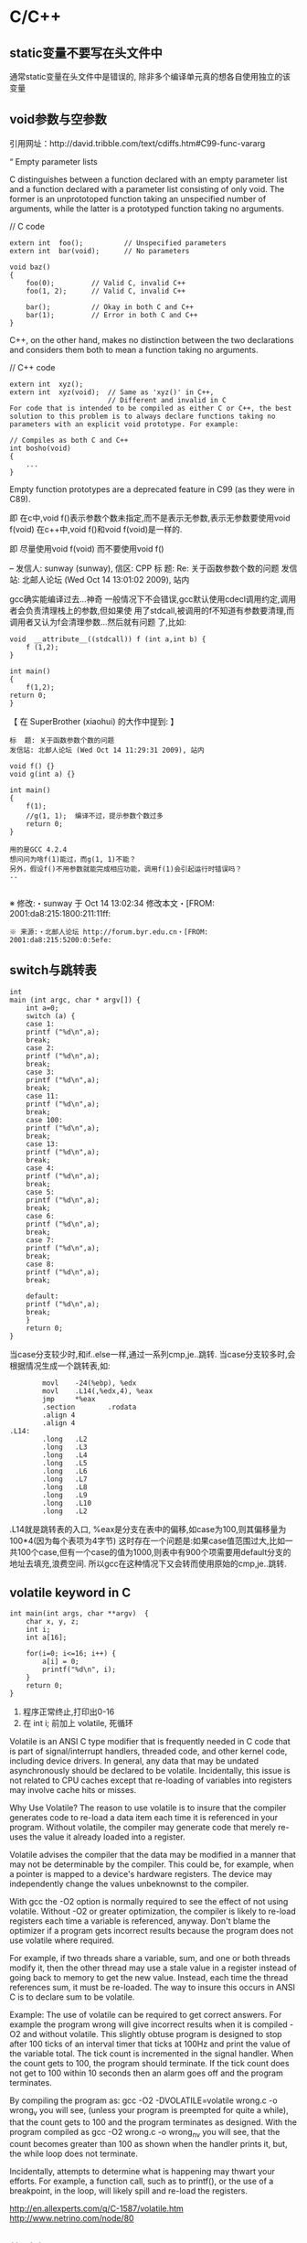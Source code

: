 * C/C++
#+CATEGORY:C++
** static变量不要写在头文件中
   通常static变量在头文件中是错误的, 除非多个编译单元真的想各自使用独立的该变量
** void参数与空参数
   引用网址：http://david.tribble.com/text/cdiffs.htm#C99-func-vararg

   “
   Empty parameter lists

   C distinguishes between a function declared with an empty parameter list and
   a function declared with a parameter list consisting of only void. The former
   is an unprototoped function taking an unspecified number of arguments, while
   the latter is a prototyped function taking no arguments.

    // C code

#+BEGIN_EXAMPLE
    extern int  foo();          // Unspecified parameters
    extern int  bar(void);      // No parameters

    void baz()
    {
        foo(0);         // Valid C, invalid C++
        foo(1, 2);      // Valid C, invalid C++

        bar();          // Okay in both C and C++
        bar(1);         // Error in both C and C++
    }
#+END_EXAMPLE
    C++, on the other hand, makes no distinction between the two declarations
    and considers them both to mean a function taking no arguments.

    // C++ code

#+BEGIN_EXAMPLE
    extern int  xyz();
    extern int  xyz(void);  // Same as 'xyz()' in C++,
                            // Different and invalid in C
    For code that is intended to be compiled as either C or C++, the best solution to this problem is to always declare functions taking no parameters with an explicit void prototype. For example:

    // Compiles as both C and C++
    int bosho(void)
    {
        ...
    }
#+END_EXAMPLE
    Empty function prototypes are a deprecated feature in C99 (as they were in C89).

    即 在c中,void f()表示参数个数未指定,而不是表示无参数,表示无参数要使用void f(void)
    在c++中,void f()和void f(void)是一样的.

    即 尽量使用void f(void) 而不要使用void f()

    --
    发信人: sunway (sunway), 信区: CPP
    标  题: Re: 关于函数参数个数的问题
    发信站: 北邮人论坛 (Wed Oct 14 13:01:02 2009), 站内

    gcc确实能编译过去...神奇
    一般情况下不会错误,gcc默认使用cdecl调用约定,调用者会负责清理栈上的参数,但如果使
    用了stdcall,被调用的f不知道有参数要清理,而调用者又认为f会清理参数...然后就有问题
    了,比如:

#+BEGIN_EXAMPLE
    void  __attribute__((stdcall)) f (int a,int b) {
        f (1,2);
    }

    int main()
    {
        f(1,2);
	return 0;
    }
#+END_EXAMPLE

    【 在 SuperBrother (xiaohui) 的大作中提到: 】
    : 标  题: 关于函数参数个数的问题
    : 发信站: 北邮人论坛 (Wed Oct 14 11:29:31 2009), 站内
    :
    : void f() {}
    : void g(int a) {}
    :
    : int main()
    : {
    :     f(1);
    :     //g(1, 1);  编译不过，提示参数个数过多
    :     return 0;
    : }
    :
    : 用的是GCC 4.2.4
    : 想问问为啥f(1)能过，而g(1, 1)不能？
    : 另外，假设f()不用参数就能完成相应功能，调用f(1)会引起运行时错误吗？
    : --
    :
    ※ 修改:・sunway 于 Oct 14 13:02:34 修改本文・[FROM: 2001:da8:215:1800:211:11ff:
    : ※ 来源:・北邮人论坛 http://forum.byr.edu.cn・[FROM: 2001:da8:215:5200:0:5efe:
** switch与跳转表
#+BEGIN_EXAMPLE
int
main (int argc, char * argv[]) {
    int a=0;
    switch (a) {
    case 1:
	printf ("%d\n",a);
	break;
    case 2:
	printf ("%d\n",a);
	break;
    case 3:
	printf ("%d\n",a);
	break;
    case 11:
	printf ("%d\n",a);
	break;
    case 100:
	printf ("%d\n",a);
	break;
    case 13:
	printf ("%d\n",a);
	break;
    case 4:
	printf ("%d\n",a);
	break;
    case 5:
	printf ("%d\n",a);
	break;
    case 6:
	printf ("%d\n",a);
	break;
    case 7:
	printf ("%d\n",a);
	break;
    case 8:
	printf ("%d\n",a);
	break;

    default:
	printf ("%d\n",a);
	break;
    }
    return 0;
}
#+END_EXAMPLE
当case分支较少时,和if..else一样,通过一系列cmp,je..跳转.
当case分支较多时,会根据情况生成一个跳转表,如:
#+BEGIN_EXAMPLE
        movl    -24(%ebp), %edx
        movl    .L14(,%edx,4), %eax
        jmp     *%eax
        .section        .rodata
        .align 4
        .align 4
.L14:
        .long   .L2
        .long   .L3
        .long   .L4
        .long   .L5
        .long   .L6
        .long   .L7
        .long   .L8
        .long   .L9
        .long   .L10
        .long   .L2
#+END_EXAMPLE
.L14就是跳转表的入口, %eax是分支在表中的偏移,如case为100,则其偏移量为100*4(因为每个表项为4字节)
这时存在一个问题是:如果case值范围过大,比如一共100个case,但有一个case的值为1000,则表中有900个项需要用default分支的地址去填充,浪费空间.
所以gcc在这种情况下又会转而使用原始的cmp,je..跳转.

** volatile keyword in C
#+BEGIN_EXAMPLE
   int main(int args, char **argv)  {
       char x, y, z;
       int i;
       int a[16];

       for(i=0; i<=16; i++) {
           a[i] = 0;
           printf("%d\n", i);
       }
       return 0;
   }
#+END_EXAMPLE

   1. 程序正常终止,打印出0-16
   2. 在 int i; 前加上 volatile, 死循环

   Volatile is an ANSI C type modifier that is frequently needed in C code that
   is part of signal/interrupt handlers, threaded code, and other kernel code,
   including device drivers. In general, any data that may be undated
   asynchronously should be declared to be volatile. Incidentally, this issue is
   not related to CPU caches except that re-loading of variables into registers
   may involve cache hits or misses.

   Why Use Volatile?  The reason to use volatile is to insure that the compiler
   generates code to re-load a data item each time it is referenced in your
   program. Without volatile, the compiler may generate code that merely re-uses
   the value it already loaded into a register.

   Volatile advises the compiler that the data may be modified in a manner that
   may not be determinable by the compiler. This could be, for example, when a
   pointer is mapped to a device's hardware registers. The device may
   independently change the values unbeknownst to the compiler.


   With gcc the -O2 option is normally required to see the effect of not using
   volatile. Without -O2 or greater optimization, the compiler is likely to
   re-load registers each time a variable is referenced, anyway. Don't blame the
   optimizer if a program gets incorrect results because the program does not
   use volatile where required.

   For example, if two threads share a variable, sum, and one or both threads
   modify it, then the other thread may use a stale value in a register instead
   of going back to memory to get the new value. Instead, each time the thread
   references sum, it must be re-loaded. The way to insure this occurs in ANSI C
   is to declare sum to be volatile.

   Example: The use of volatile can be required to get correct answers. For
   example the program wrong will give incorrect results when it is compiled -O2
   and without volatile. This slightly obtuse program is designed to stop after
   100 ticks of an interval timer that ticks at 100Hz and print the value of the
   variable total. The tick count is incremented in the signal handler. When the
   count gets to 100, the program should terminate. If the tick count does not
   get to 100 within 10 seconds then an alarm goes off and the program
   terminates.

   By compiling the program as: gcc -O2 -DVOLATILE=volatile wrong.c -o wrong_v
   you will see, (unless your program is preempted for quite a while), that the
   count gets to 100 and the program terminates as designed. With the program
   compiled as gcc -O2 wrong.c -o wrong_nv you will see, that the count becomes
   greater than 100 as shown when the handler prints it, but, the while loop
   does not terminate.

   Incidentally, attempts to determine what is happening may thwart your
   efforts. For example, a function call, such as to printf(), or the use of a
   breakpoint, in the loop, will likely spill and re-load the registers.


   http://en.allexperts.com/q/C-1587/volatile.htm
   http://www.netrino.com/node/80

** 栈对齐 stack align
#+BEGIN_EXAMPLE
  int
  main (int argc, char * argv[]) {
     int a=9;
     double b=0;
     char * c=&b;
     printf ("%d\n",*(int *)(c+8));
     return 0;
  }
#+END_EXAMPLE
  c+8后才是a的地址,而不是c+4

  gcc保证,对于8 bytes的类型如double,在栈上是8字节对齐的

  On the Pentium and subsequent x86 processors, there is a substantial
  performance penalty if double-precision variables are not stored 8-byte
  aligned; a factor of two or more is not unusual. Unfortunately, the stack (the
  place that local variables and subroutine arguments live) is not guaranteed by
  the Intel ABI to be 8-byte aligned.

  Recent versions of gcc (as well as most other compilers, we are told, such as
  Intel's, Metrowerks', and Microsoft's) are able to keep the stack 8-byte
  aligned; gcc does this by default (see -mpreferred-stack-boundary in the gcc
  documentation). If you are not certain whether your compiler maintains stack
  alignment by default, it is a good idea to make sure.

  Unfortunately, gcc only preserves the stack alignment―as a result, if the
  stack starts off misaligned, it will always be misaligned, with a disastrous
  effect on performance (in double precision).

  http://www.fftw.org/doc/Stack-alignment-on-x86.html

** gcc -E
** 结构体的 struct A a={.a=1,.b=2};形式的初始化
   gcc扩展:

#+BEGIN_EXAMPLE
   struct A {
     int a;
     int b;
   };

   int
   main(int argc, char *argv[]) {
     struct A a={.b=1,.a=2}; //或者 struct A a={2,1};
     printf ("%d %d\n",a.a,a.b);
     return 0;
   }
#+END_EXAMPLE

** do {} while (0)
   http://c2.com/cgi/wiki?TrivialDoWhileLoop
** char * str[MAXSIZE]
   当打算将strlen是n的字符串存入str时，要分配n+1个char的空间，因为结尾的'\0'不包括在strlen里
** scanf
*** %n
#+BEGIN_EXAMPLE
    int a,b;
    scanf("%d%n",&a,&b)
    #>./a.out
    1234
    a=1234 b=4
#+END_EXAMPLE
*** %[]

*** %*
#+BEGIN_EXAMPLE
    int a,b;
    scanf("%*d%n",&a);
    #>./a.out
    1234
    a=4
#+END_EXAMPLE
*** 空白字符的处理
    空白字符包括 空格,tab,\n
#+BEGIN_EXAMPLE
    int a,b;
    scanf("%d",&a);
    scanf("%d",&b);
    #>./a.out
    1234 123
    a=1234,b=123
#+END_EXAMPLE
    实际上,第一个scanf执行后,输入流里还有一个\n,但是,下一句scanf用%d做参数时,会忽略输入流开头的空白字符.
    大多数%..会忽略开头的空白字符,但以下几个除外:
    %c,%[]
    所以:
#+BEGIN_EXAMPLE
    int a,b;
    scanf("%d",&a);
    scanf("%c",&b);
    #>./a.out
    1234
    a=1234,b=134513674
#+END_EXAMPLE
    b没有要求输入值,而是直接用的流中剩余的\n,对于%c,%[]这种情况,需要手工用%s忽略开头的空白字符,如:
#+BEGIN_EXAMPLE
    int a,b;
    scanf("%d",&a);
    scanf("%*[ \t\n]%c",&b);
#+END_EXAMPLE

*** 回车的作用
    回车用来表示将输入提交到输入流中,但回车本身也会被正常放在输入流中,所以
    scanf("%d\n",&a) 也是可以被匹配的
*** scanf类型不匹配时死循环?
#+BEGIN_EXAMPLE
    int a;
    label:
    scanf("%d",&a);
    goto label;
#+END_EXAMPLE
    若输入不为整数,如'a',则后面的scanf会被跳过,死循环
    原因:
    scanf类型不匹配时,scanf失败,不匹配的数据仍然留在输入流中,必须用%*..丢弃这些错误的数据.
#+BEGIN_EXAMPLE
    int a;
    label:
    scanf("%d",&a);
    scanf("%*s");
    goto label;
#+END_EXAMPLE

** scanf中的%s与%[]
scanf ("%s,%d",a,&b);
然后输入 abc,2,打印a的值是 abc,2 ,不是abc,就是说%s会贪婪的吞掉它后面所有的输入,
除非你输入空格让它停止

s

Matches  a sequence of non-white-space characters; the next pointer must be
a pointer to character array that is long enough to hold the input sequence
and  the  terminating  null character ('\0'), which is added automatically.
The input string stops at white  space  or  at  the  maximum  field  width,
~~~~~~~~~~~~~~~~~~~~~~~~~~~~~~~~~~~~~~~[ \t\n]+
whichever occurs first.


如果你确实喜欢用abc,2这种形式输入,可以试试这个:
scanf("%[^,]%d",a,&b);
比较爽

我觉得%s可能就是%[^ \t\n]吧

** c中的声明与定义
   在1.c和2.c两个文件中,

以下情形时编译正确:
#+BEGIN_EXAMPLE
   |----------------+----------------|
   | 1.c            | 2.c            |
   |----------------+----------------|
   | int a          | int a          |
   | int a          | char a         |
   | int a          | extern int a   |
   | int a          | extern char a  |
   | int a=2        | char a         |
   | int a=2        | int a          |
   | static int a=2 | static int a=1 |
   |----------------+----------------|
#+END_EXAMPLE

以下情形时出错:
#+BEGIN_EXAMPLE
   |---------+----------|
   | 1.c     | 2.c      |
   |---------+----------|
   | int a=2 | int a=3  |
   | int a=2 | char a=3 |
   | int a=2 | int a=2  |
   |---------+----------|
#+END_EXAMPLE
结论:
   没有赋值的定义如 int a 和 声明 extern int a 一样,可以声明多次,类型也可以不同(虽然这是个错误)
   赋值的定义只能定义一次
   static的定义和声明不干扰
即:没赋值的可以随便写,赋值的只能写一次.extern关键字没有用.
** DONE compile time assert						:ATTACH:
   CLOSED: [2008-11-03 一 16:13]
   - State "DONE"       [2008-11-03 一 16:13]
   :PROPERTIES:
   :Attachments: compile-time-assertions_1.pdf
   :ID:       7xl4i9z0ife0@sunway-lab.bupt.edu.cn
   :END:
   #define ASSERT_STATIC(e) char UXXX[(e)-1]

** DONE C Preprocessor -- the whole story
   CLOSED: [2008-11-03 一 16:15]
   - State "DONE"       [2008-11-03 一 16:15]
   http://developer.apple.com/documentation/DeveloperTools/gcc-4.0.1/cpp/
   http://en.wikipedia.org/wiki/C_preprocessor
   http://blog.chinaunix.net/u1/41845/showart_446562.html

** c++容器当pop元素时元素如果被自动析构
   Test t;
   vector<Test> v;
   v.push_back(t);
   v.pop_back();
   v pop_back时,容器中相应的元素(t的拷贝)被自动析构.
   但
   Test * t=new Test;
   v.push_back(t);
   v.pop_back()时,t指向的元素却并不会被析构.
   同样,若vector中元素为其它内置类型也,也不可能被自动析构

   vector的源码中,
   pop_back() {
   __M_content;
   destroy(..);
   }
   而destroy(p)只是简单的调用 p->~T()

   为了容器的一致,C++规定,内置类型的析构也能编译通过,但这些析构实际上什么也不做,
   即当T为int时,p->~int()也能编译通过,指针也属于内置类型,所以容器中为指针时,也能
   编译通过,但析构时实际上什么也不做.

   从上面vector的代码中也可以看到,vector pop_back时并不释放内存,而list与此不同:
   list的pop_back大致为:
   destroy();
   deallocate();
   ..
   其中deallocate负责释放内存

   上面提到的destroy,deallocate,还有allocate,construct都是容器的allocator的功能,
   可以自己重写一个allocator,实现不同的allocate,deallocate,construct,destroy行为,然后把
   新的allocator做为容器的模板参数

** c++引入引用的最根本原因
   c++引入引用,是因为容器的存在.

   对比C语言中经典的容器:数组. 数组可以保存各种类型,包括内置类型,自定义struct等,
   如array[0]=structA,则后面array[0].value1=1时,即是修改structA,数组的[]是C内置运
   算符,不存在array[0]取得的是structA的拷贝的问题

   但在c++中,容器类的[],at,get...都是函数,如vector<struct> v; v[0]=structA;
   v[0].value=1;若operator[]直接返回struct类型,而不是引用或指针,则v[0].value=1修
   改的实际上是structA的拷贝.所以C++的容器类的getter,为了与c语义上的一致,都是返回
   引用.如果没有引用,C++容器只能设计成必须存储指针类型

   另外,用c写的glib中容器,如garray,getter都是使用宏来完成的,宏可以认为是
   return-by-name, 和引用的效果类似.如 #define g_array_index(a,t,i) (((t*) (void
   *) (a)->data) [(i)]), a是array,t是容器中成员类型,i是偏移量

   综上:容器类的getter方法都是函数调用,为了避免return-by-value,使用了 return-by-name

** operator->()								:ATTACH:
   :PROPERTIES:
   :Attachments: 1.cpp
   :ID:       shn19b504ie0@sunway-lab.bupt.edu.cn
   :END:
   operator->()用来使某个类像指针,如iteraotr

** [23.11] How can I set up my class so it won't be inherited from?	:ATTACH:
   :PROPERTIES:
   :Attachments: virtual.cpp
   :ID:       4to2d6y03ge0@sunway-lab.bupt.edu.cn
   :END:
   This is known as making the class "final" or "a leaf." There are three ways
   to do it: an easy technical approach, an even easier non-technical approach,
   and a slightly trickier technical approach.

   The (easy) technical approach is to make the class's constructors private and
   to use the Named Constructor Idiom to create the objects. No one can create
   objects of a derived class since the base class's constructor will be
   inaccessible. The "named constructors" themselves could return by pointer if
   you want your objects allocated by new or they could return by value if you
   want the objects created on the stack.

   The (even easier) non-technical approach is to put a big fat ugly comment
   next to the class definition. The comment could say, for example, // We'll
   fire you if you inherit from this class or even just /*final*/ class Whatever
   {...};. Some programmers balk at this because it is enforced by people rather
   than by technology, but don't knock it on face value: it is quite effective
   in practice.

   A slightly trickier technical approach is to exploit virtual
   inheritance. Since the most derived class's ctor needs to directly call the
   virtual base class's ctor, the following guarantees that no concrete class
   can inherit from class Fred:

#+BEGIN_EXAMPLE
   class Fred;

   class FredBase {
   protected:
     FredBase() { }
   };

   class Fred : private virtual FredBase {
   public:
   ...
   };
#+END_EXAMPLE

   Class Fred can access FredBase's ctor, since Fred is deprived from FredBase,
   but no class derived from Fred can access FredBase's ctor (note 1),and therefore no
   one can create a concrete class derived from Fred.

   note 1:
   'no class derived from Fred can access FredBase's ctor' need 3 constrains be considered:
   1. FredBase() must be
      case1: protected and Fred derives from Fred or
      case2: FredBase() is private , Fred derived from FredBase and is a friend of Fred
   2. Fred must private inherits from FredBase on case 1 or protected inherits from FredBase on case 2
   3. virtual inherits is a must for Fred, because:

      When a base class is inherited virtualy, it is up to the *most derived*
      class to initialize it.

      in our case, if class F deprived from Fred, it's F's duty to initialize Fred, which is impossible since
      Fred's ctor is not accessable.

      about virtual inheritance, check attached virtual.cpp

#+BEGIN_EXAMPLE
      ~@sunway-lab> ./a.out
      ctor for FredBase called
      ctor for Fred called
      ctor for Fred2 called
#+END_EXAMPLE

** never throw exceptions in dtor
[17.3] How can I handle a destructor that fails?

Write a message to a log-file. Or call Aunt Tilda. But do not throw an exception!
Here's why (buckle your seat-belts):

The C++ rule is that you must never throw an exception from a destructor that is
being called during the "stack unwinding" process of another exception. For
example, if someone says throw Foo(), the stack will be unwound so all the stack
frames between the throw Foo() and the } catch (Foo e) { will get popped. This
is called stack unwinding.

During stack unwinding, all the local objects in all those stack frames are
destructed. If one of those destructors throws an exception (say it throws a Bar
object), the C++ runtime system is in a no-win situation: should it ignore the
Bar and end up in the } catch (Foo e) { where it was originally headed? Should
it ignore the Foo and look for a } catch (Bar e) { handler? There is no good
answer ― either choice loses information.

So the C++ language guarantees that it will call terminate() at this point, and
terminate() kills the process. Bang you're dead.

The easy way to prevent this is never throw an exception from a destructor. But
if you really want to be clever, you can say never throw an exception from a
destructor while processing another exception. But in this second case, you're
in a difficult situation: the destructor itself needs code to handle both
throwing an exception and doing "something else", and the caller has no
guarantees as to what might happen when the destructor detects an error (it
might throw an exception, it might do "something else"). So the whole solution
is harder to write. So the easy thing to do is always do "something else". That
is, never throw an exception from a destructor.

Of course the word never should be "in quotes" since there is always some
situation somewhere where the rule won't hold. But certainly at least 99% of the
time this is a good rule of thumb.

** what is type-safe and strong type
   http://hi.baidu.com/chenfalei/blog/item/f33ac0133500ac21dd540186.html
   没有绝对的类型安全与强类型语言。类型安全都是相对的。
   比如C/C++基本的类型检查保证了一部分的类型安全，但它的 union/指针/强制转换/数组 却破坏了类型安全。
   绝对的类型安全是指：一旦程序通过编译，即不再存在除逻辑错误外的其他错误。
** why pop_back returns void instead of the removed object?
   - The SGI's docs contain the reasoning - it's from queue's documentation
     but it also applies for deque:
     "One might wonder why pop() returns void, instead of value_type. That
     is, why must one use front() and pop() to examine and remove the
     element at the front of the queue, instead of combining the two in a
     single member function? In fact, there is a good reason for this
     design. If pop() returned the front element, it would have to return
     by value rather than by reference: return by reference would create a
     dangling pointer. Return by value, however, is inefficient: it
     involves at least one redundant copy constructor call. Since it is
     impossible for pop() to return a value in such a way as to be both
     efficient and correct, it is more sensible for it to return no value
     at all and to require clients to use front() to inspect the value at
     the front of the queue."
   - exception safety
     假设 pop_back()定义为：
#+BEGIN_EXAMPLE
     T topValue=vector1.pop();

     T pop_back() {
         T temp=vec[top];
	 --top;
	 return temp; // what about if the copy assignment or copy constructor of temp->topValue fails?
     }
#+END_EXAMPLE

** 数组蜕化为指针及数组引用做为函数参数

#+BEGIN_EXAMPLE
#include <iostream>
using namespace std;

void f (int (& a) [10]) {
    cout<<a[0]<<endl;
    cout<<sizeof(a)<<endl;
}
void g (int a []) {
    f (a);
}
int
main(int argc, char *argv[]) {
    int a[10]={9};
    g (a);
    return 0;
}
#+END_EXAMPLE
编译错误

#+BEGIN_EXAMPLE
#include <iostream>
using namespace std;

void f (int (& a) [10]) {
    cout<<a[0]<<endl;
    cout<<sizeof(a)<<endl;
}
int
main(int argc, char *argv[]) {
    int a[10]={9};
    f (a);
    return 0;
}
#+END_EXAMPLE
编译正确

可见,数组作为参数会蜕化为指针,但数组引用做为参数不会
** c++ template 链接问题					   :template:模板:
   or 为什么c++ template的声明和定义通常在同一个文件,而不把定义单独编译成目标文件
   因为c++ template is instantiated at compile time.
   http://en.wikibooks.org/wiki/C%2B%2B_Programming/Template
** The Standard Librarian: Containers of Incomplete Types
   http://www.ddj.com/database/184403814
** 临时对象的const引用						   :引用:const:常量:
   string foo() {return string("abc");}
   const string & a=foo();
   是合法的,这是C++对大量存在的 foo (const & T) 类型的函数的折衷
   string & a=foo()是非法的
   类似的,对于foo("abc")的调用,void foo(const string & s)是合法的,void foo(string & s)是非法的,除非
   string a("abc");string & b=a; foo(b);

   虽然c++要求返回的临时对象的引用必须是const,但在gcc里,复杂对象通常都是用
   named-return-value,所以返回的临时对象实际上必然在调用者的栈中,所以

#+BEGIN_EXAMPLE
   main (int argc, char * argv[]) {
    const T & t=fun ();
    T & tt=const_cast<T &>(t);
    tt.a=19;
    printf ("%d\n",t.a);
    return 0;
    }
#+END_EXAMPLE
    并没有问题
    main的栈:
    临时对象a
    引用t的指针,指向临时对象a

** bitwise copy
   http://blogs.msdn.com/slippman/archive/2004/01/20/60655.aspx
   http://www.cppblog.com/jerysun0818/archive/2006/05/05/6632.html

   In practice, a good compiler can generate bitwise copies for most class objects since they
   have bitwise copy semantics….
   That is, a copy constructor is not automatically generated by the compiler for each class that
   does not explicitly define one.

   Default constructors and copy constructors…are generated (by the compiler) where needed.
   Needed in this instance means when the class does not exhibit bitwise copy semantics
   When are bitwise copy semantics not exhibited by a class? There are four instances:

   1. When the class contains a member object of a class for which a copy constructor exists
      (either explicitly declared by the class designer, as in the case of the previous String
      class, or synthesized by the compiler, as in the case of class Word)
   2. When the class is derived from a base class for which a copy constructor exists (again,
      either explicitly declared or synthesized)
   3. When the class declares one or more virtual functions
   4. When the class is derived from an inheritance chain in which one or more base classes are virtual


   如果一个类的成员中有指针成员，如果它又有bitwise copy semantics(如无虚函数，成
   员类没有定义copy constructor..),默认会使用bitwise copy,但是对指针做shadow
   copy在对象析构时指针成员可能会被多次delete,所以对于这个类要自定义copy
   constructor使其丧失bitwise copy semantics

** 可怜的bool
发信人: Oversense (空), 信区: CPlusPlus
标  题: 可怜的bool
发信站: BBS 水木清华站 (Mon Oct 21 17:53:11 2002), 转信

可怜的bool

作者: Jim Hyslop 和 Herb Sutter
翻译：oversense <17:33 2002-10-21>
出处: http://www.cuj.com/experts/2011/hyslop.htm?topic=experts

嘿嘿...今天的活比较爽！前几天写了点破程序，今天改改就搞定了。
哎，真困！喝点咖啡，靠在我的小椅子上，看看我的代码...

神奇，这是啥？
void f()
{
 TextHandler t;
 t.sendText("Hello, world", true);
// ...
}

后面那个true是什么东东？翻翻定义:
class TextHandler
{
public:
 void sendText( const std::string & msg,
                bool sendNewLine );
//...
};

喝点coffee，我想起来了，true表示sendText函数自动加上一个回车换行，我怎
么忘了？难道是我笨？我陷入迷茫的沉思...

砰！！！的一声巨响，我一慌张，嘴里的咖啡差点喷出来，还好我嘴紧。一定是Guru合上
了她的什么大头书。我转向她，挤出一点微笑。她手里拿着一本不到一百页的小册子。
神奇，这么小的书弄得这么响，她是怎么弄得？

显然，她什么都知道了。

"我的宝贝！如果你这么快就忘了参数的含义，那么当其他程序员第一次看你的代
码的时候，他怎么明白你要表达的意思呢？"

"嗯，是啊" 我咕噜道 "但是在IDE里面，他只要把鼠标移到函数上，他就可以看
到参数说明了啊！"

"有些IDE如此，并非全部，甚至不是大多数！我说过很多次，源代码最主要的用途
是用来交流，对意图的交流。我手中这本古老的，令人尊敬的卷册阐述了交流的艺术。
在这儿，它写道，'使用明确，详细，具体的语言'[1]，你代码中的bool与此无缘，
他不能传递任何有用的信息给读者。 "

"不哈，一旦他知道这个bool是什么意思，就很容易记住了哈！"我中气不足的说。

Guru用她美丽而坚定的蓝眼睛盯着我，我心里扑通扑通跳起来。

"你多久以前写的这段代码？"Guru很温柔的说道--那种我喜欢的温柔。
"嗯，好，嗯，那如何改正呢？"我巧妙的回避她的问题。
"你不能另外想一种方式去表达你的意图吗？"她也不直接回答我，我们就好像在
煎鸡蛋。

"我可以不要第二个参数，让用户自己加 '\n' 好了。"我边说边写:
{
 t.sendText("Hello, world\n");
}
"如果传递给sendText是一个变量呢？" Guru问。
"那就这样好了"
{
 t.sendText( variable );
 t.sendText( "\n" );
}
我抬头看到Guru脸色不善，赶紧说道:
"那就这样，我提供两个函数"
void sendText( const std::string & );
void sendTextWithNewLine( const std::string & );

"没有其他的办法了吗？"Guru思考的时候，微微皱眉。
哎，看来我今天不要想轻松溜走了，我一阵猛想......什么也没想出来，我投降
了，"就这样吧！"

"关于你的问题，你还要认识一点" Guru写道:
void displayText( const std::string &,
                  bool applyItalics,
                  bool applyBold );
void f(){
    displayText( "This is bold but not italic",true, false );
}
"如果一个程序员要用斜体显示文字，但是弄错了参数顺序，那么这些文字就要用
粗体显示了，而且显然编译器无法发现这个错误。"

"如果Bob拿到了这段代码，改变了参数的顺序，一种叫做'Permute And Baffle'
的技术[2]。会怎样？"

"显然，问题多多的displayText不能得到 '明确，详细，具体' 的参数。"

"现在来看你的问题，你的第一个方案，因为displayText需要其他参数而没法用
。你的第二个方案，
可以工作，但是如果displayText需要很多信息，比如颜色，字体等，你是不是要
提供如此多的函数呢？"

"所以，我们可以用enumerated."
"Enumerations?"我奇怪的说。

"是的，Enumerations在这儿能得到很好的应用，看，"
class TextHandler
{
public:
 enum NewLineDisposition { sendNewLine, noNewLine };
 void sendText( const std::string &, NewLineDisposition );
};
void f()
{
 TextHandler t;
 t.sendText( "Hello, ", TextHandler::noNewLine );
 t.sendText( "world", TextHandler::sendNewLine );
}
"这种写法很好，这段代码现在self-documenting了，不需要注释，意图和结果都
很清楚。看得人不需要去查找函数的定义了。"
"而且，这种写法有很好的扩展性，如果你需要只加一个回车，你只需要在enume
ration中加上prependNewLine就可以了，现有的代码无需任何改变。"

"不要抛弃你第一个方案，宝贝。在有的情况下，他是最优的。"Guru转过身，重
新打开那本书，优雅而轻快的走开，消失在拐角处。

注解:
[1] William Strunk Jr. and E.B. White. The Elements of Style (MacMilla
n Publishing Co. Ltd,
1979).
[2] From Roedy Green's "How To Write Unmaintainable Code,"
<http://mindprod.com/unmaindesign.html>. (Primarily aimed at Java prog
rammers, it still has
lots of relevance for C++ programmers.)

** operator new							    :new:delete:
   http://www.scs.cs.nyu.edu/~dm/c++-new.html
#+BEGIN_EXAMPLE
#include <iostream>
using namespace std;

class Test {
    int val;
public:
    Test (int v):val (v) {cout<<val<<endl;}
    void * operator new (size_t size,int count) {cout<<__LINE__<<endl;return malloc (size);}
    void operator delete( void * p,size_t size ) {cout<<size<<endl;free (p);}
    //new和delete只负责分配释放内存，不负责ctor和dtor调用
};

int
main(int argc, char ** argv) {
    Test * t=new (10) Test (20);
    Test tt; //局部变量不使用operator new和operator delete
    return 0;
}
#+END_EXAMPLE
** prefrer ++i to i++
   For builtin types, it really doesn't matter. But in C++, you can write
   and operator++ for your own class. And then it might matter, becaure
   postfix ++ has to create a copy of the object so that the old value can
   be returned. If you don't need the return value, that copy is
   unnecessary. If the compiler doesn't do named return value
   optimization, that copy might even need to be copied again, and all
   that just to throw the result away. The postfix operator++ for an own
   class might look something like this:

#+BEGIN_EXAMPLE
   MyClass MyClass::operator++(int)
   {
   MyClass retval(*this); // copy the object
   // do whatever is needed to "increment" the object
   reutrn retval; // return the copy by value
   }
#+END_EXAMPLE

   while prefix ++ might look like:

#+BEGIN_EXAMPLE
   MyClass& MyClass::operator++()
   {
   // do whatever is needed to "increment" the object
   return *this; // return a refernce to the object
   }
#+END_EXAMPLE

   Therefore, it's considered a good habit to always use prefix ++ if the
   return value is not needed.

** Decorator pattern
http://en.wikipedia.org/wiki/Decorator_pattern

#+BEGIN_EXAMPLE
#include <iostream>
using namespace std;

class B {
public:
    virtual void fun () {cout<<"C"<<endl;}
};

class Dec:public B {
    B * pbase;
public:
    Dec (B * b):pbase(b) {}
    virtual void fun () {cout<<"Dec"<<endl;pbase->fun ();}
};

int
main(int argc, char ** argv) {
    B * b=new Dec(new Dec (new B));
    b->fun ();

    return 0;
}
#+END_EXAMPLE

** 一个Printable类
#+BEGIN_EXAMPLE
#include <iostream>
#include <string>
#include <sstream>
using namespace std;
class Printable {
    virtual string to_str () const=0;
public:
    friend ostream & operator<<(ostream &,const Printable &);
};

ostream & operator<<(ostream & o,const Printable & p) {
    return o<<p.to_str ()<<endl;
}

class Test:public Printable {
    int a;
    int b;
private:
    string to_str () const {
	stringstream ss;
	ss<<a<<" ";
	ss<<b<<endl;
	return ss.str ();
    }
public:
    Test (int a,int b):a (a),b (b) {}
};
int
main(int argc, char ** argv) {
    Test t (1,2);
    cout<<t;
    return 0;
}
#+END_EXAMPLE
** 类型转换
   假设需要一个X到Y的转换：

   - Y内定义 Y(const X &) ()构造函数
   - X内定义 operator Y() {return Y;}函数

   自定义的类型转换也可以被隐式调用，
   例如 Y实现了 friend ostream & operator <<(ostream &,const Y &) 使Y可以通过 cout<<Y的
   形式调用，如果在Y或X中定义了X到Y的转换，则cout<<X时，X会被隐式的转换为Y并调用operator<<(cout,Y)
   另外，自定义的类型转换也是static_cast能否成功的根据之一
** cast
   - 'reinterpret_cast' 只能用于指针或引用'reinterpret_cast' casts a pointer to
     any other type of pointer. It also allows casting from pointer to an
     integer type and vice versa. This operator can cast pointers between
     non-related classed. The operation results is a simple binary copy of the
     value from a pointer to the other. The content pointed does not pass any
     kind of check nor transformation between types. In the case that the copy
     is performed from a pointer to an integer, the interpretation of its
     content is system dependent and therefore any implementation is non
     portable. A pointer casted to an integer enough large to fully contain it
     can be casted back to a valid pointer.

     Code:

#+BEGIN_EXAMPLE
     class A {};
     class B {};

     A * a = new A;
     B * b = reinterpret_cast<B *>(a);
#+END_EXAMPLE

     'reinterpret_cast' treats all pointers exactly as traditional type-casting operators do.

   - 'dynamic_cast' 只能用于指针或引用

     'dynamic_cast' is exclusively used with pointers and references to
     objects. It allows any type-casting that can be implicitly performed as
     well as the inverse one when used with polymorphic classes, however, unlike
     static_cast, dynamic_cast checks, in this last case, if the operation is
     valid. That is to say, it checks if the casting is going to return a valid
     complete object of the requested type. Checking is performed during
     run-time execution. If the pointer being casted is not a pointer to a valid
     complete object of the requested type, the value returned is a 'NULL'
     pointer.

     dynamic_cast使用了RTTI来确定能否转换成功,而只有支持多态的类(有虚函数)才在
     vtbl中有相应的RTTI信息,所以:
#+BEGIN_EXAMPLE
     class Base {

     };
     class Derived:public Base {

     };

     Base * b=new Derived();
     dynamic_cast<Derived *>(b)不会成功,因为没有vtbl,即没有RTTI信息

#+END_EXAMPLE

     Code:
#+BEGIN_EXAMPLE
     class Base { virtual dummy() {} };
     class Derived : public Base {};

     Base* b1 = new Derived;
     Base* b2 = new Base;

     Derived* d1 = dynamic_cast<Derived *>(b1);          // succeeds
     Derived* d2 = dynamic_cast<Derived *>(b2);          // fails: returns 'NULL'
#+END_EXAMPLE

     If the type-casting is performed to a reference type and this casting is not possible an exception of type 'bad_cast' is thrown:

     Code:

#+BEGIN_EXAMPLE
     class Base { virtual dummy() {} };
     class Derived : public Base { };

     Base* b1 = new Derived;
     Base* b2 = new Base;

     Derived d1 = dynamic_cast<Derived &*>(b1);          // succeeds
     Derived d2 = dynamic_cast<Derived &*>(b2);          // fails: exception thrown
#+END_EXAMPLE

   - 'static_cast'

     'static_cast' allows to perform any casting that can be implicitly
     performed as well as also the inverse cast (even if this is not allowed
     implicitly). Applied to pointers to classes, that is to say that it allows
     to cast a pointer of a derived class to its base class (this is a valid
     conversion that can be implicitly performed) and can also perform the
     inverse: cast a base class to its derivated class. In this last case the
     base class that is being casted is not checked to determine wether this is
     a complete class of the destination type or not. Code:
#+BEGIN_EXAMPLE
     class Base {}; class
     Derived : public Base {};

     Base *a    = new Base;
     Derived *b = static_cast<Derived *>(a);
     'static_cast', aside from manipulating pointers to classes, can also be used to perform conversions explicitly defined in classes, as well as to perform standard conversions between fundamental types:
     Code:
     double d = 3.14159265;
     int    i = static_cast<int>(d);
#+END_EXAMPLE


   - 'const_cast'

     This type of casting manipulates the const attribute of the passed object, either to be set or removed:

     Code:
#+BEGIN_EXAMPLE
     class C {};
     const C *a = new C;
     C *b = const_cast<C *>(a);

#+END_EXAMPLE
     Neither of the other three new cast operators can modify the constness of an object.
     Notes:
     It is undefined behaviour if the pointer is used to write on an constant object (an object declared as 'const').
     The 'const_cast' operator can also change the 'volatile' qualifier on a type.

     总结:
     reinterpret_cast是不懂c++语法的,也不会使用rtti信息,这就决定了它不能解析c++的类结构,如多重继承,虚拟继承这些复杂的结构.
     指针的reinterpret_cast的过程中,值是不会变的,改变的只是对这个值的处理方式(当作c的指针还是当作d的指针)

     static_cast是懂c++的语法的,它能了解编译时的ctti信息,能够在处理多重继承,虚拟继承等复杂结构.
     B
     C1:virtual B
     C2:virtual B
     D:C1,C2
     D * d=new D()能成功static_cast到B*,C1*或C2*,因为static_cast了解继承的树

     static_cast是编译时的行为,它不能正确处理的情况是:
     B
     C1:virtual B
     C2:virtual B
     D:C1,C2
     void foo(B * b) {
     D * d=static_cast<D *>(b);
     }
     如果:
     B * b=new B();
     foo(b); 程序会出错,因为static_cast不知道foo的参数b到底是不是真的D*,编译时的static_cast只能假设它是了

     这时就需要dynamic_cast了,dynamic_cast的static_cast的功能基本相同,但它使用了
     rtti信息,可以正确处理从基类到派生类的转换,由于使用了rtti,只有有虚函数或虚基类的类才能使用.

     另外,c++中的(B *)d式的转换相当于编译器按
     const_cast,static_cast,dynamic_cast,reinterpret_cast的顺序挨个测试能否转换成
     功,reinterpret_cast是最后的选择

** RTTI与CTTI
   RTTI是在多态类的vtbl中存储的类型信息,非多态类没有RTTI信息
   dynamic_cast和typeid需要使用RTTI信息
   typeid可以得到类型信息,如typeid(1).name(),或typeid(myclass).name()
   但并非所有的typeid都是使用了RTTI,因为:
   - typeid是运算符,而不是函数,所以typeid的值可能在编译时就能确定
   - 对于非多态类型,如内置数据类型,或自定义的非多态的类,typeid使用的是CTTI,即编译时就确定类型
     而对于多态类型,typeid通过查询多态类的vtbl中的RTTI信息确定类型
** 重载 <<
#+BEGIN_EXAMPLE
#include <iostream>
using std::cout;
using std::endl;

struct foo {
    short a;
    char  b;
    char  c;
    int   d;
};

int
main(int argc, char ** argv) {
    int c=('A' << 16) + ('B' << 8) + 'C';
    foo f = {1234, 'x', 'y', ('D' << 24 )+('A' << 16) + ('B' << 8) + 'C'};
    cout<<&f.b<<endl;
    return 0;
}


#include <iostream>
#include <iostream>
using namespace std;


class foo {
    short a;
    char  b;
    char  c;
    int   d;
public:
    foo (short a,char b,char c,int d):a (a),b (b),c (c),d (d) {}
    friend ostream& operator<<(ostream& output,const foo & f);

};

ostream & operator<<(ostream& output,const foo & f) {
    output<<f.a<<endl;
}
int
main(int argc, char ** argv) {
    int c=('A' << 16) + ('B' << 8) + 'C';
    foo f (1234, 'x', 'y', ('D' << 24 )+('A' << 16) + ('B' << 8) + 'C');
    cout<<f;
    return 0;
}
#+END_EXAMPLE

** mask
#+BEGIN_EXAMPLE
   string mask (const string & ip, const string & mask) {
   //{{{
   struct sockaddr_in servaddr;
   bzero (&servaddr, sizeof (servaddr));
   servaddr.sin_family = AF_INET;
   inet_pton (AF_INET, ip.c_str (), &servaddr.sin_addr);
   in_addr_t ip_digit=servaddr.sin_addr.s_addr;
   inet_pton (AF_INET, mask.c_str (), &servaddr.sin_addr);
   in_addr_t mask_digit=servaddr.sin_addr.s_addr;
   in_addr_t tmp=ip_digit&mask_digit;
   servaddr.sin_addr.s_addr=tmp;
   char * ret=(char *)malloc (20);
   inet_ntop (AF_INET,&servaddr.sin_addr,ret,20);
   string rets=string (ret);
   free (ret);
   return rets;
   }
   //}}}
#+END_EXAMPLE
** copy构造函数与vtl

#+BEGIN_EXAMPLE
#include <iostream>
#include <string>
using namespace std;
class A {
    int a;
public:
    A () {}
    A (const A & a) {memcpy (this,&a,sizeof(a));}
    virtual void fun () {cout<<"A"<<endl;}

};

class B:public A {
public:
    B (){}
    void fun () {cout<<"B"<<endl;}

};
int
main(int argc, char ** argv) {
    B b;
    A a=b;
    A * ptra=&a;
    ptra->fun ();
    return 0;
}
#+END_EXAMPLE

** 类对象的几种声明方法：
使用构造函数和copy构造函数（但copy构造函数的调用通常被编译器优化掉）
- A a=A();
- A a=A(1);
没使用copy构造函数
- A a;
- A a(1);
使用了copy构造函数但被优化掉和没使用copy构造函数的区别是：当copy构造函数为private时....

指针形式
- A * a=new A()
- A * a=new A(1)

注意：
- A a() 并不等同于 A a=A(),虽然它和A a(1)很像，实际上 A a()是一个函数声明......a is a function returning A......

** virtual函数,vptr例子

#+BEGIN_EXAMPLE
#include <iostream>
#include <string>
using namespace std;
class A {

public:
    virtual void fun () {cout<<"A"<<endl;}
};
class B {

public:
    virtual void fun () {cout<<"B"<<endl;}
};

int
main(int argc, char ** argv) {
    A * a=new A;
    B * b=new B;
    void * ptra=reinterpret_cast<void *>(a);
    void * ptrb=reinterpret_cast<void *>(b);
    memcpy (ptrb,ptra,1);
    b->fun ();
    return 0;
}
#+END_EXAMPLE

** 成员函数的调用

#+BEGIN_EXAMPLE
#include <iostream>
using namespace std;

class AA {
    static int foo;
public:
    void fun ();
};
class AAA:public AA {
public:
};
void AA::fun() {
    cout<<"AA"<<endl;
}

int
main(int argc, char ** argv) {
    AA a;
    AAA aa;
    void (* f)(AA *)=reinterpret_cast<void (*)(AA *)>(0x080486d8);
    f (&a);
    return 0;
}
#+END_EXAMPLE

** virtual析构函数
#+BEGIN_EXAMPLE
<iostream>
using std::cout;
using std::endl;

class Base{
public:
virtual ~Base(){cout<<"~B"<<endl;}
};

class Derived:public Base{
public:
virtual ~Derived(){cout<<"~D"<<endl;}
};

void main (){
Base *b=new Derived();
delete b;
}
#+END_EXAMPLE
//执行结果
#+BEGIN_EXAMPLE
~D
~B
#+END_EXAMPLE
//解释沿着程序执行流程，从main函数进入首先，执行语句Base *b=new
Derived();结果是在堆中创建类Derived的一个对象，并且让类型为Base *的指针
b指向这个对象；其次，执行语句delete b;运行结果是释放b指向对象的内存空间。
按照C++的delete操作符的语义，编译器会指针b“对应类型”的对象的析构函数调
用（你或许认为是Base::~Base()），但是由于类Base的析构函数声明为虚函数，
因此实现方式具有多态特征（具体实现采用的技术请查看相关书籍，例如经典的
Inside The C++ Object Model），因此运行时调用的析构函数是
Derived::~Derived()。第三，子类的析构函数Derived::~Derived()内部会调用
父类的析构函数，因此执行结果如上！

基类中的虚析构函数使得派生类在使用多态性时也能被正确的析构。
** DONE c++ string literal的类型是什么?
   CLOSED: [2008-10-07 二 15:23]
   - State "DONE"       [2008-10-07 二 15:23]
   "abc"的类型为const char [4]

** DONE internal linkage , external linkage & no linkage
   CLOSED: [2008-10-06 一 15:51]
   - State "DONE"       [2008-10-06 一 15:51]
     http://www.informit.com/guides/content.aspx?g=cplusplus&seqNum=41
 3.5 Program and linkage

 3 A name having namespace scope (3.3.5) has internal linkage
 if it is the name of
 - an object, reference, function or function template that
    is explicitly declared static or,
 - an object or reference that is explicitly declared const
 and neither explicitly declared extern nor previously
     declared to have external linkage; or
  - a data member of an anonymous union.

    4 A name having namespace scope has external linkage if it is
    the name of
  - an object or reference, unless it has internal linkage; or
  - a function, unless it has internal linkage; or
  - a named class (clause 9), or an unnamed class defined in
     a typedef declaration in which the class has the
     typedef name for linkage purposes (7.1.3); or
  - a named enumeration (7.2), or an unnamed enumeration defined
     in a typedef declaration in which the
     enumeration has the typedef name for linkage purposes
     (7.1.3); or
  - an enumerator belonging to an enumeration with external
     linkage; or
  - a template, unless it is a function template that has internal
     linkage (clause 14); or
  - a namespace (7.3), unless it is declared within an unnamed
     namespace.


     对不同linkage type的符号，ld需要做不同的处理：
   1. external linkage
      1.c: extern int a;
      2.c: extern int a;
      1.c 2.c被编译成目标文件时，1.o, 2.o中对a的引用地址都为0,ld将1.o, 2.o链接以后才能确定a的实际地址
   2. internal linkage
      1.c: static int a;
      1.c被编译成1.o时，对a的引用地址是a在.data段是的偏移量，1.o被链接后a的实际地址是.data基址+a的偏移量
   3. no linkage
      1.c: main () {int a;a=1;}
      1.o中a=1中对a的引用地址即是a在.text段中的偏移量,即不需要链接

1.c:
#+BEGIN_EXAMPLE
static int a;
static int b;
int c;
int d;
int
main(int argc, char *argv[]) {
    a=a+1;
    b=b+2;
    c=c+3;
    d=d+4;
    int e;
    e=e+5;
    return 0;
}
#+END_EXAMPLE

objdump -d 1.o:

#+BEGIN_EXAMPLE
1.o:     file format elf32-i386

Disassembly of section .text:

00000000 <main>:
   0:	8d 4c 24 04          	lea    0x4(%esp),%ecx
   4:	83 e4 f0             	and    $0xfffffff0,%esp
   7:	ff 71 fc             	pushl  -0x4(%ecx)
   a:	55                   	push   %ebp
   b:	89 e5                	mov    %esp,%ebp
   d:	51                   	push   %ecx
   e:	83 ec 10             	sub    $0x10,%esp
  11:	a1 08 00 00 00       	mov    0x8,%eax                 对a的引用地址是a在.data段的offset 0x8,internal linkage
  16:	83 c0 01             	add    $0x1,%eax
  19:	a3 08 00 00 00       	mov    %eax,0x8
  1e:	a1 0c 00 00 00       	mov    0xc,%eax                 对b的引用地址是b在.data段的offset 0xc,internal linkage
  23:	83 c0 02             	add    $0x2,%eax
  26:	a3 0c 00 00 00       	mov    %eax,0xc
  2b:	a1 00 00 00 00       	mov    0x0,%eax                 对c的引用地址是0x0,extern linkage
  30:	83 c0 03             	add    $0x3,%eax
  33:	a3 00 00 00 00       	mov    %eax,0x0
  38:	a1 00 00 00 00       	mov    0x0,%eax                 对d的引用地址是0x0,extern linkage
  3d:	83 c0 04             	add    $0x4,%eax
  40:	a3 00 00 00 00       	mov    %eax,0x0
  45:	83 45 f8 05          	addl   $0x5,-0x8(%ebp)          对e的引用地址是栈上的地址,no linkage
  49:	b8 00 00 00 00       	mov    $0x0,%eax
  4e:	83 c4 10             	add    $0x10,%esp
  51:	59                   	pop    %ecx
  52:	5d                   	pop    %ebp
  53:	8d 61 fc             	lea    -0x4(%ecx),%esp
  56:	c3                   	ret
#+END_EXAMPLE

** 临时对象(右值)可被修改?
#+BEGIN_EXAMPLE
 #include <iostream>
 #include <stdlib.h>
 #include <string.h>
 using namespace std;
 class Test {
    char * p;
    int val;
 public:
    Test (int val) {p=(char *)malloc (10);this->val=val;}
    ~Test () {free (p);p=0;cout<<"dtor called for "<<val<<endl;}
 //    Test operator=(const Test & t) {cout<<"calling ="<<endl;memcpy (this->p,t.p,10);cout<<"= done"<<endl;return *this;}
 };

 Test foo (int val) {return Test (val);}

 int
 main (int argc, char * argv[]) {
    Test t (1);
    foo (2)=t;
    std::cout<<"here"<<std::endl;
    return 0;
 }
#+END_EXAMPLE

 foo(2)返回一个Test()临时对象,是一个 右值,但它却是可以调用自己的成员而被修改! 这是C++中类对象做为右值时的特例,对于标准类型如int,C++还是与C兼容的.
 临时对象做为右值却可以通过自己的成员函数被修改,这主要是为了方便以下的应用:
 临时对象也可以调用成员函数,如 getClassA().getVal(),而不用写成 Class A a=getClassA(), a.getVal()

 另外,foo(2)=t时,foo(2)返回的临时对象直到这条语句执行完后才被析构.
 http://www.9php.com/FAQ/cxsjl/c/2007/11/925528897440.html
** DONE 左值与右值
   [[*lval & rval][左值与右值]]
   - State "DONE"       [2008-08-21 四 11:19]
*** 函数返回引用
    foo & fun() 返回到foo的值用,是左值(当然决不能返回临时对象的引用)
    例如:
    - [[*prefrer%20i%20to%20i][prefer ++i to i++]]
    - [[*Decorator%20pattern][decorator pattern]]
*** *(void **)(&func_pointer)=...

#+BEGIN_EXAMPLE
    void *dlsym(void *handle, const char *symbol);
    int main(int argc, char **argv) {
    void *handle;
    double (*cosine)(double);
    char *error;

    handle = dlopen ("libm.so", RTLD_LAZY);
    if (!handle) {
    fprintf (stderr, "%s\n", dlerror());
    exit(1);
    }

    dlerror();
    //note the following line!
    *(void **) (&cosine) = dlsym(handle, "cos");
    //it is equal to cosine=(double (*) (double))dlsym(handle,"cos");, using
    //(void *)cosine=dlsym(..) is wrong, because (void *)cosine returns a rval
    if ((error = dlerror()) != NULL)  {
    fprintf (stderr, "%s\n", error);
    exit(1);
    }

    printf ("%f\n", (*cosine)(2.0));
    dlclose(handle);
    return 0;
    }
#+END_EXAMPLE

** DONE when does cast alter the pointer's address
   CLOSED: [2008-12-15 一 17:35]
   - State "DONE"       [2008-12-15 一 17:35]
   - 多重继承时
#+BEGIN_EXAMPLE
     class B1 {};
     class B2 {};
     class D:public B1,public B2 {};
     D * pd=new D();
     B1 * pb1=pd; //pb1=pd
     B2 * pb2=pd; //pb2!=pd
#+END_EXAMPLE

     图:
#+BEGIN_EXAMPLE
     +-----------------+
     | B1 subclass  -  |<-------pd,pb1 point to here
     +-----------------+
     | B2 subclass     |<-------pb2 point to here
     +-----------------+
     | D subclass      |
     +-----------------+
#+END_EXAMPLE

   - virtual继承时
#+BEGIN_EXAMPLE
     class B {};
     class D:public virtual B {};
     D * pd=new D();
     B * pb=pd;  //即使是单继承,pb也不等于pd
#+END_EXAMPLE
#+BEGIN_EXAMPLE
			 +--pd point to here
     图:		 |
			 |
     +------------+	 |
     |D subclass  |<-----+
     |_vptr of D  |--------->+---------------------+
     +------------+	     |offset to B subclasso|
     |B subclass  |<-----+   +---------------------+
     +------------+	 |   |RTTI and other virtua|
     			 |   |l funcs  	           |
     			 |   +---------+-----------+
	       	       	 |
     			 +--pb point to here,pb equals to pd+_vptr[0]

#+END_EXAMPLE
** c++弱化了data段还是bss段?
   和c一样,在c++里,main()之外的全局变量,函数中的static变量,类定义中的static变量都被自动初始化
   但与c不同的是,如果这些变量是类,会自动调用它们的ctor,看起来是bss被弱化了? 因为这些类不会被
   自动初始化为0
   实际上,是data被弱化了. 这些类被放在bss里,程序执行后,在main()之前,某些函数(如elf中的.init段)会调用
   它们的ctor来初始化这些类
** 除了ctor,在一个类的所有成员函数中调用虚函数都是通过vptr机制		:ATTACH:
   :PROPERTIES:
   :Attachments: 2.cpp
   :ID:       6b44moj04he0@sunway-lab.bupt.edu.cn
   :END:
   因为:
   1. test1的构造函数调用fun2时,test2还没建立起来,test1()首次将vptr指向自己的fun2,但test1()中对fun2的调用不通过vptr
   2. 任何时候,通过test1的其他成员函数如fun1调用fun2时,都是通过vptr,因为本质上函数调用都是通过this指针
      test1 t; t.fun2() 时编译器可以知道t是确定的类,所以不使用vptr.但当程序进入fun1后,编译器已无法确定fun1(this)里的this到底
      是什么类型
   因为成员函数都是通过this指针调用,属于指针调用,所以在成员函数中对虚函数的调用都是通过vptr

** DONE virtual inhereit in c++
   CLOSED: [2008-12-16 二 20:51]
   - State "DONE"       [2008-12-16 二 20:51]
#+BEGIN_EXAMPLE
   class B {int a;};
   class D1:public virtual B {}
   class D2:public virtual B {}
   class E:public D1,public D2 {}
#+END_EXAMPLE
   - memory layout
#+BEGIN_EXAMPLE
    D1:	         +----------------+
    +------+   /-+offset to B,ie,2|
    | vptr |---	 +----------------+
    +------+   	 |RTTI info of D1 |
    | int a|   	 +----------------|----------------------------+
    +------+	 |pointer to other virtual funcs if D1 has any |
       	       	 +---------------------------------------------+


    E:
    +------------+     	+----------	 --+
    | D1 subclass|   /--+ offset to B,ie,3 |
    | vptr     	 |---  	|------------------+-----------+
    +------------+	| RTTI and other virtual funcs |
    | D2 subclass|	+------------------------------+
    | vptr     	 |------ similar to vptr of D1, but offset to B is diff, ie,2
    +------------+
    | E subclass |
    +------------+
    | B subclass |
    | int a    	 |
    +------------+
#+END_EXAMPLE

   - why a offset to base class is needed
     在D1,D2和E中,都需要在vptr里指定一个到B的offset,虽然B存储的位置就在d1,d2,e附近
     如果是通过B的派生类(而不是通过派生类指针)使用B的成员,不需要通过vptr指定的offset,因为对于确定的类型,如E,它的内存布局在编译时就确定了,
     B的成员在E中的位置编译时就已经确定,直接使用即可.
     而如果是通过派生类的指针使用B的成员,必须通过vptr指定的offset,例如:
     D1 * dp=new D1(), B紧接dp
     D1 * dp=new E(),B和dp之间还间隔了一个sizeof(D2)的距离
     D2 * dp2=new E(), B紧接dp2
     所以必须通过D1的vptr中指定的offset才能找到B

   - difference when accessing base class member from pointer to derived class or from a derived class
     (something like access virtual function through pointer or not)
     http://www.phpcompiler.org/articles/virtualinheritance.html
** DONE c++ pointer-to-member variable and functions			:ATTACH:
   CLOSED: [2008-12-17 三 17:07]
   - State "DONE"       [2008-12-17 三 17:07]
   - what on earth a pointer-to-member pointer 'point' to?
     1. 到类的普通成员函数的指针是函数的真实物理地址
     2. 到类的虚成员函数的指针是虚函数在vtbl中的偏移量
     3. 到类的成员的指针是类成员在类中的偏移量
   :PROPERTIES:
   :Attachments: 1.cpp
   :ID:       41b8eg214he0@sunway-lab.bupt.edu.cn
   :END:
** DONE c++ inline function
   CLOSED: [2008-12-23 二 10:23]
   - State "DONE"       [2008-12-23 二 10:23]
#+BEGIN_EXAMPLE
   5.cpp
   #include <stdio.h>
   //typedef void (*fp) ();
   inline void fun () {
      //fp tmp=fun;
      printf ("test\n");
   }
   void f () {
      fun ();
   }

   6.cpp
   //typedef void (*fp) ();
   inline void fun ();
   int
   main(int argc, char *argv[]) {
   //    fp tmp=fun;
   //    (*tmp)();
      fun ();
      return 0;
   }
#+END_EXAMPLE

   - gcc默认不会inline,除非指定-O或-finline
     g++ 5.cpp -c
     nm -a 5.o|grep fun 显示 00000000 W _Z3funv
     g++ 5.cpp -c -O3 或 -finline
     nm -a 5.o|grep fun 无结果
   - 5.cpp中注释的两行(取inline函数的地址)会阻止compile inline
     取消注释后,
     g++ 5.cpp -c
     nm -a 5.o|grep fun 显示 00000000 W _Z3funv
   - inline函数和普通函数一样,具有external linkage
     如果inline函数通过取函数地址或不指定优化等手段使编译器不Inline它,则目标
     文件中包含这个函数,如W_Z3funv,这个函数具有external linkage,且这个函数在目标文件中是
     一个[[*weak%20symbol][weak symbol]]
     g++ 5.cpp 6.cpp -O3时,link出错,找不到fun
     g++ 5.cpp 6.cpp 时,编译成功,main()中调用的是5.cpp中的fun
   - 标准规定,每一个translation unit都要有inline函数的定义

     总结:每个translation unit都应该有inline函数的定义,如将inline函数的定义放在头文件中
     若不符合这个标准,也有可能编译通过,如将inline函数的定义放在某一个cpp文件中
     因为inline函数如果没有被inline就和普通函数一样,具有external linkage

** DONE static_cast<Derived *>(virtual base *) is not supported in C++
   CLOSED: [2008-12-29 一 09:18]
   - State "DONE"       [2008-12-29 一 09:18]

#+BEGIN_EXAMPLE
   class A {};
   class B : virtual public A {};
   class C : virtual public A {};
   class D : public B, public C {};
#+END_EXAMPLE

   来看B是什么样子(A是virtual的，所以放在底部)：

#+BEGIN_EXAMPLE
     +-----+
     | B   |
     | vptr|
     +-----+
     | A   |
     +--- -+
#+END_EXAMPLE

     这里我们假设A和B相差4

     再来看D是什么样子(B,C是基类，所以在开头，A是virtual的，所以放在底部)：
#+BEGIN_EXAMPLE
     +------+
     | B    |
     | vptr |
     +--- --+
     | C    |
     | vptr |
     +------+
     | D    |
     +--- --+
     | A    |
     +------+
#+END_EXAMPLE

     这里A和B就相差12了

     所以当compiler看到需要把一个A*转到B*的时候，她并不知道这个offset是4还是12，这个
     取决于你传过来的对象是B还是D。这就需要一些额外的runtime信息来做这件事。

     btw. reinterpret_cast<A*>(B*)是允许的,它假设是第一种情况

